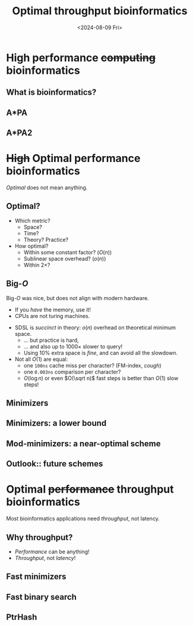 #+title: Optimal throughput bioinformatics
#+hugo_section: slides
#+filetags: @slides
#+OPTIONS: ^:{} num: num:t toc:nil
#+hugo_front_matter_key_replace: author>authors
# #+toc: depth 2
#+reveal_theme: white
#+reveal_extra_css: /css/slide.min.css
#+export_file_name: ../static/defense
#+hugo_paired_shortcodes: %notice
#+date: <2024-08-09 Fri>
# Export using C-c C-e R R

* High performance +computing+ *bioinformatics*
:PROPERTIES:
:CUSTOM_ID: part1
:END:
** What is bioinformatics?
:PROPERTIES:
:CUSTOM_ID: bioinformatics
:END:
** A*PA
:PROPERTIES:
:CUSTOM_ID: AstarPA
:END:

** A*PA2
:PROPERTIES:
:CUSTOM_ID: AstarPA2
:END:
* +High+ *Optimal* performance bioinformatics
:PROPERTIES:
:CUSTOM_ID: part2
:END:

#+reveal: split
#+attr_shortcode: proposition
#+begin_notice
/Optimal/ does not mean anything.
#+end_notice

** Optimal?
:PROPERTIES:
:CUSTOM_ID: optimal
:END:
- Which metric?
  - Space?
  - Time?
  - Theory? Practice?
- How optimal?
  - Within some constant factor? ($O(n)$)
  - Sublinear space overhead? ($o(n)$)
  - Within $2×$?

** Big-$O$
:PROPERTIES:
:CUSTOM_ID: big-o
:END:

#+attr_shortcode: proposition
#+begin_notice
Big-$O$ was nice, but does not align with modern hardware.
- If you /have/ the memory, use it!
- CPUs are not turing machines.
#+end_notice

- SDSL is /succinct/ in theory: $o(n)$ overhead on theoretical minimum space.
  - ... but practice is hard,
  - ... and also up to $1000\times$ slower to query!
  - Using $10\%$ extra space is /fine/, and can avoid all the slowdown.
- Not all $O(1)$ are equal:
  - one =100ns= cache miss per character? (FM-index, /cough/)
  - one =0.003ns= comparison per character?
  - $O(\log n)$ or even $O(\sqrt n)$ fast steps is better than $O(1)$ slow steps!


** Minimizers
:PROPERTIES:
:CUSTOM_ID: minimizers
:END:

** Minimizers: a lower bound
:PROPERTIES:
:CUSTOM_ID: minimizer-bound
:END:
** Mod-minimizers: a near-optimal scheme
:PROPERTIES:
:CUSTOM_ID: mod-mini
:END:
** Outlook:: future schemes
:PROPERTIES:
:CUSTOM_ID: minimizers-outlook
:END:
* Optimal +performance+ *throughput* bioinformatics
:PROPERTIES:
:CUSTOM_ID: part3
:END:

#+reveal: split
#+attr_shortcode: proposition
#+begin_notice
Most bioinformatics applications need /throughput/, not latency.
#+end_notice

** Why throughput?
:PROPERTIES:
:CUSTOM_ID: throughput
:END:
- /Performance/ can be anything!
- /Throughput/, not /latency/!

** Fast minimizers
:PROPERTIES:
:CUSTOM_ID: fast-minimizers
:END:
** Fast binary search
:PROPERTIES:
:CUSTOM_ID: binary-search
:END:
** PtrHash
:PROPERTIES:
:CUSTOM_ID: ptrhash
:END:
